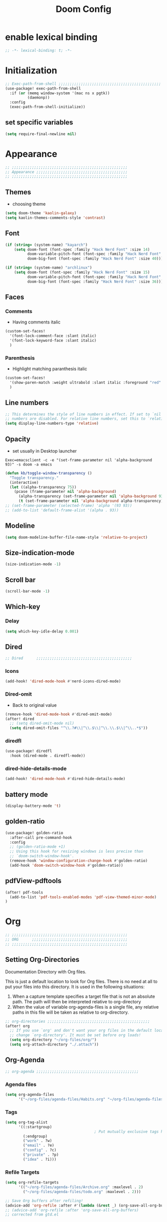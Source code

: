 #+title: Doom Config
#+STARTUP: overview
#+PROPERTY: header-args:emacs-lisp :tangle ~/.dotfiles/.config/doom/config.el :mkdirp yes

* enable lexical binding
#+begin_src emacs-lisp
;; -*- lexical-binding: t; -*-
#+end_src
* Initialization
#+begin_src emacs-lisp
;; Exec-path-from-shell ;;;;;;;;;;;;;;;;;;;;;;;;;;;;;;;;;;;;;;;;;;;;;;
(use-package! exec-path-from-shell
  :if (or (memq window-system '(mac ns x pgtk))
          (daemonp))
  :config
  (exec-path-from-shell-initialize))
#+end_src
** set specific variables
#+begin_src emacs-lisp
(setq require-final-newline nil)
#+end_src
* Appearance
#+begin_src emacs-lisp
;; ;;;;;;;;;;;;;;;;;;;;;;;;;;;;;;;;;;;;;;;;;;;;;;;;;;;;
;; Appearance ;;;;;;;;;;;;;;;;;;;;;;;;;;;;;;;;;;;;;;;;;
;; ;;;;;;;;;;;;;;;;;;;;;;;;;;;;;;;;;;;;;;;;;;;;;;;;;;;;
#+end_src
** Themes
- choosing theme
#+begin_src emacs-lisp
(setq doom-theme 'kaolin-galaxy)
(setq kaolin-themes-comments-style 'contrast)
#+end_src
** Font
#+begin_src emacs-lisp
(if (string= (system-name) "kayarch")
    (setq doom-font (font-spec :family "Hack Nerd Font" :size 14)
          doom-variable-pitch-font (font-spec :family "Hack Nerd Font" :size 14)
          doom-big-font (font-spec :family "Hack Nerd Font" :size 40)))

(if (string= (system-name) "archlinux")
    (setq doom-font (font-spec :family "Hack Nerd Font" :size 15)
          doom-variable-pitch-font (font-spec :family "Hack Nerd Font" :size 15)
          doom-big-font (font-spec :family "Hack Nerd Font" :size 36)))
#+end_src
** Faces
*** Comments
- Having comments italic
#+begin_src emacs-lisp
(custom-set-faces!
  '(font-lock-comment-face :slant italic)
  '(font-lock-keyword-face :slant italic)
  )
#+end_src
*** Parenthesis
- Highlight matching paranthesis italic
#+begin_src emacs-lisp
(custom-set-faces!
  '(show-paren-match :weight ultrabold :slant italic :foreground "red" :background "gray7")
  )
#+end_src
** Line numbers
#+begin_src emacs-lisp
;; This determines the style of line numbers in effect. If set to `nil', line
;; numbers are disabled. For relative line numbers, set this to `relative'.
(setq display-line-numbers-type 'relative)
#+end_src
** Opacity
- set usually in Desktop launcher
~Exec=emacsclient -c -e "(set-frame-parameter nil 'alpha-background 93)" -s doom -a emacs~
#+begin_src emacs-lisp
(defun kb/toggle-window-transparency ()
  "Toggle transparency."
  (interactive)
  (let ((alpha-transparency 75))
    (pcase (frame-parameter nil 'alpha-background)
      (alpha-transparency (set-frame-parameter nil 'alpha-background 93))
      (t (set-frame-parameter nil 'alpha-background alpha-transparency)))))
;; (set-frame-parameter (selected-frame) 'alpha '(93 93))
;; (add-to-list 'default-frame-alist '(alpha . 93))
#+end_src
** Modeline
#+begin_src emacs-lisp
(setq doom-modeline-buffer-file-name-style 'relative-to-project)
#+end_src
** Size-indication-mode
#+begin_src emacs-lisp
(size-indication-mode -1)
#+end_src
** Scroll bar
#+begin_src emacs-lisp
(scroll-bar-mode -1)
#+end_src
** Which-key
*** Delay
#+begin_src emacs-lisp
(setq which-key-idle-delay 0.001)
#+end_src
** Dired
#+begin_src emacs-lisp
;; Dired      ;;;;;;;;;;;;;;;;;;;;;;;;;;;;;;;;;;;;;;;;;;;
#+end_src
*** Icons
#+begin_src emacs-lisp
(add-hook! 'dired-mode-hook #'nerd-icons-dired-mode)
#+end_src
*** Dired-omit
- Back to original value
#+begin_src emacs-lisp
(remove-hook 'dired-mode-hook #'dired-omit-mode)
(after! dired
  ;; (setq dired-omit-mode nil)
  (setq dired-omit-files "^\\.?#\\|^\\.$\\|^\\.\\.$\\|^\\..*$"))
#+end_src
*** diredfl
#+begin_src emacs-lisp
(use-package! diredfl
  :hook (dired-mode . diredfl-mode))
#+end_src
*** dired-hide-details-mode
#+begin_src emacs-lisp
(add-hook! 'dired-mode-hook #'dired-hide-details-mode)
#+end_src
** battery mode
#+begin_src emacs-lisp
(display-battery-mode 't)
#+end_src
** golden-ratio
#+begin_src emacs-lisp
(use-package! golden-ratio
  :after-call pre-command-hook
  :config
  ;; (golden-ratio-mode +1)
  ;; Using this hook for resizing windows is less precise than
  ;; `doom-switch-window-hook'.
  (remove-hook 'window-configuration-change-hook #'golden-ratio)
  (add-hook 'doom-switch-window-hook #'golden-ratio))
#+end_src
** pdfView-pdftools
#+begin_src emacs-lisp
(after! pdf-tools
  (add-to-list 'pdf-tools-enabled-modes 'pdf-view-themed-minor-mode)
)
#+end_src
* Org
#+begin_src emacs-lisp
;; ;;;;;;;;;;;;;;;;;;;;;;;;;;;;;;;;;;;;;;;;;;;;;;;;;;;;
;; ORG      ;;;;;;;;;;;;;;;;;;;;;;;;;;;;;;;;;;;;;;;;;;;
;; ;;;;;;;;;;;;;;;;;;;;;;;;;;;;;;;;;;;;;;;;;;;;;;;;;;;;
#+end_src
** Setting Org-Directories
Documentation
Directory with Org files.

This is just a default location to look for Org files.  There is no need
at all to put your files into this directory.  It is used in the
following situations:

1. When a capture template specifies a target file that is not an
   absolute path.  The path will then be interpreted relative to
   org-directory
2. When the value of variable org-agenda-files is a single file, any
   relative paths in this file will be taken as relative to
   org-directory.
#+begin_src emacs-lisp
;; org-directories ;;;;;;;;;;;;;;;;;;;;;;;;;;;;;;;;;;;;;;;;;;;;;;
(after! org
  ;; If you use `org' and don't want your org files in the default location below,
  ;; change `org-directory'. It must be set before org loads!
  (setq org-directory "~/org-files/org/")
  (setq org-attach-directory "./.attach"))
#+end_src
** Org-Agenda
#+begin_src emacs-lisp
;; org-agenda ;;;;;;;;;;;;;;;;;;;;;;;;;;;;;;;;;;;;;;;;;;;;;;
#+end_src
*** Agenda files
#+begin_src emacs-lisp
(setq org-agenda-files
      '("~/org-files/agenda-files/Habits.org" "~/org-files/agenda-files/todo.org" "~/org-files/agenda-files/Archive.org" ))
#+end_src
*** Tags
#+begin_src emacs-lisp
(setq org-tag-alist
      '((:startgroup)
                                        ; Put mutually exclusive tags here
        (:endgroup)
        ("work" . ?w)
        ("email" . ?e)
        ("config" . ?c)
        ("private" . ?p)
        ("idea" . ?i)))
#+end_src
*** Refile Targets
#+begin_src emacs-lisp
(setq org-refile-targets
      '(("~/org-files/agenda-files/Archive.org" :maxlevel . 2)
        ("~/org-files/agenda-files/todo.org" :maxlevel . 2)))

;; Save Org buffers after refiling!
(advice-add 'org-refile :after #'(lambda (&rest _) (org-save-all-org-buffers)))
;; (advice-add 'org-refile :after 'org-save-all-org-buffers)
;; corrected from gtd.el
#+end_src
*** Layout
#+begin_src emacs-lisp
;; (setq org-agenda-start-with-log-mode t)
(setq org-agenda-custom-commands
      '(("d" "Dashboard"
         ((agenda "" ((org-deadline-warning-days 7)))
          (todo "NEXT"
                ((org-agenda-overriding-header "Next Tasks")))
          (tags-todo "agenda/ACTIVE" ((org-agenda-overriding-header "Active Projects")))))

        ("n" "Next Tasks"
         ((todo "NEXT"
                ((org-agenda-overriding-header "Next Tasks")))))))
(after! org
  (add-to-list 'org-modules 'org-habit)
  (setq org-agenda-show-future-repeats nil))
#+end_src
** Org-Babel
#+begin_src emacs-lisp
;; org-babel ;;;;;;;;;;;;;;;;;;;;;;;;;;;;;;;;;;;;;;;;;;;;;;
#+end_src
*** Load language
#+begin_src emacs-lisp
(org-babel-do-load-languages 'org-babel-load-languages '((sql . t) (mermaid . t)))
#+end_src
*** Structure Templates (Babel)
#+begin_src emacs-lisp
;; babel-structure templates ;;;;;;;;;;;;;;;;;;;;;;;;;;;;;;;;;;;;;;;;;;;;;;
(after! org
  (require 'org-tempo)
  (add-to-list 'org-structure-template-alist '("el" . "src emacs-lisp"))
  (add-to-list 'org-structure-template-alist '("p" . "src python :results output"))
  (add-to-list 'org-structure-template-alist '("go" . "src go :results output :imports \"fmt\" "))
  (add-to-list 'org-structure-template-alist '("sc" . "src c"))
  (add-to-list 'org-structure-template-alist '("sql" . "src sql"))
  (add-to-list 'org-structure-template-alist '("sqlite" . "src sqlite"))
  (add-to-list 'org-structure-template-alist '("sh" . "src shell"))
  (setq org-hide-emphasis-markers t)
  )
#+end_src
*** Auto-tangle Configuration Files
#+begin_src emacs-lisp
;; babel-tangle ;;;;;;;;;;;;;;;;;;;;;;;;;;;;;;;;;;;;;;;;;;;;;;
;; (defun efs/org-babel-tangle-config ()
;;   (if (or
;;        (string-equal (buffer-file-name)
;;                      (expand-file-name "~/.dotfiles/doom_config.org"))
;;        (string-equal (buffer-file-name)
;;                      (expand-file-name "~/.dotfiles/crafted_config.org"))
;;        )
;;       ;; dynamic scoping to the rescue
;;       (let ((org-confirm-babel-evaluate nil))
;;         (org-babel-tangle))))

;; (add-hook 'org-mode-hook (lambda () (add-hook 'after-save-hook #'efs/org-babel-tangle-config)))
#+end_src
#+begin_src emacs-lisp
(defun efs/org-babel-tangle-config ()
  "Tangle the current Org file if it matches specific files or files in a specific directory."
  (let ((target-files '("~/.dotfiles/doom_config.org"
                        "~/.dotfiles/.config/crafted-emacs/init.org"
                        "~/.dotfiles/.config/crafted-emacs/early_init.org"))
        (target-directory "~/.dotfiles/.config/crafted-emacs/modules/"))
    (if (or
         ;; Check for specific files
         (member (expand-file-name (buffer-file-name)) (mapcar 'expand-file-name target-files))
         ;; Check for files in the target directory

         (member (file-name-nondirectory (buffer-file-name))
                 (directory-files target-directory nil "\\.org$")))
        ;; Dynamic scoping to the rescue
        (let ((org-confirm-babel-evaluate nil))
          (org-babel-tangle)))))

(add-hook 'org-mode-hook (lambda () (add-hook 'after-save-hook #'efs/org-babel-tangle-config)))
#+end_src
** Org-Pomodoro
#+begin_src emacs-lisp
;; org-pomodoro ;;;;;;;;;;;;;;;;;;;;;;;;;;;;;;;;;;;;;;;;;;;;;;
#+end_src
*** Set length timer
#+begin_src emacs-lisp
(defun set-pomodoro-length (minutes)
  "Set the org-pomodoro-length variable to the specified value in MINUTES."
  (interactive "nEnter pomodoro length in minutes: ")
  (setq org-pomodoro-length minutes)
  (message "org-pomodoro-length set to %d minutes." minutes))
#+end_src
*** Pomodoro sounds
#+begin_src emacs-lisp
(setq org-enable-notification t)
(setq org-pomodoro-manual-break t)
(setq org-pomodoro-start-sound-p t)
(setq org-pomodoro-start-sound
      "~/.dotfiles/resources/sounds/pomodoro/achievement.wav")
(setq org-pomodoro-finished-sound-p t)
(setq org-pomodoro-finished-sound
      "~/.dotfiles/resources/sounds/pomodoro/arcade-score-interface.wav")
(setq org-pomodoro-killed-sound-p t)
(setq org-pomodoro-killed-sound
      "~/.dotfiles/resources/sounds/pomodoro/alert-bells-echo.wav")
(setq org-pomodoro-short-break-sound-p t)
(setq org-pomodoro-short-break-sound
      "~/.dotfiles/resources/sounds/pomodoro/attention-bell-ding.wav")
(setq org-pomodoro-long-break-sound-p t)
(setq org-pomodoro-long-break-sound
      "~/.dotfiles/resources/sounds/pomodoro/bell-gentle-alarm.wav")
(setq org-pomodoro-overtime-sound-p t)
(setq org-pomodoro-overtime-sound
      "~/.dotfiles/resources/sounds/pomodoro/airport.wav")
(setq org-pomodoro-ticking-sound-p t)
(setq org-pomodoro-ticking-sound
      "~/.dotfiles/resources/sounds/pomodoro/tick.wav")
#+end_src
** org-Appearance
#+begin_src emacs-lisp
;; org-appearance ;;;;;;;;;;;;;;;;;;;;;;;;;;;;;;;;;;;;;;;;;;;;;;
#+end_src
*** Org-startup
#+begin_src emacs-lisp
(after! org
  (setq org-startup-folded 'show2levels)
  )
#+end_src
*** Org-superstar
#+begin_src emacs-lisp
(require 'org-superstar)
(add-hook! 'org-mode-hook #'org-superstar-mode)
(setq org-superstar-headline-bullets-list '("◉" "○" "◈" "◇"))
(setq org-ellipsis " ▼")
#+end_src
*** Hide Emphasis Marker
#+begin_src emacs-lisp
(after! org
  (setq org-ellipsis " ▼")
  )
#+end_src
*** Line numbers
#+begin_src emacs-lisp
(add-hook! 'org-mode-hook #'display-line-numbers-mode)
#+end_src

*** Org-clock
#+begin_src emacs-lisp
(setq org-clock-clocked-in-display nil)
#+end_src
** org-add-link-type
#+begin_src emacs-lisp
(org-add-link-type "mpv" (lambda (path) (mpv-play path)))
#+end_src
* Org-roam
#+begin_src emacs-lisp
;; ;;;;;;;;;;;;;;;;;;;;;;;;;;;;;;;;;;;;;;;;;;;;;;;;;;;;
;; org-roam ;;;;;;;;;;;;;;;;;;;;;;;;;;;;;;;;;;;;;;;;;;;
;; ;;;;;;;;;;;;;;;;;;;;;;;;;;;;;;;;;;;;;;;;;;;;;;;;;;;;
#+end_src
** org roam directories
#+begin_src emacs-lisp
(setq org-roam-directory "~/org-files/roam2/")
#+end_src
** Org roam variables
#+begin_src emacs-lisp
;; org-roam variables ;;;;;;;;;;;;;;;;;;;;;;;;;;;;;;;;;
#+end_src
*** completion everywhere
#+begin_src emacs-lisp
(after! org
  (setq org-roam-completion-everywhere t))
#+end_src
*** DB sync in org-roam-mode-hook
#+begin_src emacs-lisp
(add-hook! 'org-roam-mode-hook #'org-roam-db-autosync-enable)
#+end_src
*** Line Numbers in Captures buffer
#+begin_src emacs-lisp
(advice-add 'org-roam-buffer-persistent-redisplay :before
            (lambda () (remove-hook 'org-mode-hook 'display-line-numbers-mode)))
(advice-add 'org-roam-buffer-persistent-redisplay :after
            (lambda () (add-hook 'org-mode-hook 'display-line-numbers-mode)))
#+end_src
** Roam Capture templates
#+begin_src emacs-lisp
;; org-roam templates ;;;;;;;;;;;;;;;;;;;;;;;;;;;;;;;;;
#+end_src
*** Roam-Capture templates
#+begin_src emacs-lisp
(after! org
  (setq org-roam-capture-templates
        '(("d" "default" plain "%?"
           :if-new (file+head "%<%Y%m%d%H%M%S>-${slug}.org"
                              "#+title: ${title}\n#+date: %U\n#+startup: overview\n")
           :unnarrowed t)
          ("d" "latex" plain "%?"
           :if-new (file+head "%<%Y%m%d%H%M%S>-${slug}.org"
                              "#+title: ${title}\n#+date: %U\n#+startup: overview\n")
           :unnarrowed t)
          ("y" "python" plain (file "~/.dotfiles/resources/templates/org-roam/PythonNoteTemplate.org")
           :if-new (file+head "%<%Y%m%d%H%M%S>-${slug}.org" "#+title: ${title}\n#+filetags: Python")
           :unnarrowed t)
          ("l" "programming language" plain
           "* Characteristics\n\n- Family: %?\n- Inspired by: \n\n* Reference:\n\n"
           :if-new (file+head "%<%Y%m%d%H%M%S>-${slug}.org" "#+title: ${title}\n")
           :unnarrowed t)
          ("b" "book notes" plain
           "\n* Source\n\nAuthor: %^{Author}\nTitle: ${title}\nDate: %U\nFormat Date: %<%Y-%m-%d %H:%M>\nYear: %^{Year}\n\n* Summary\n\n%?"
           :if-new (file+head "%<%Y%m%d%H%M%S>-${slug}.org" "#+title: ${title}\n")
           :unnarrowed t
           )
          ("p" "project" plain "* Goals\n\n%?\n\n* Tasks\n\n** TODO Add initial tasks\n\n* Dates\n\n"
           :if-new (file+head "%<%Y%m%d%H%M%S>-${slug}.org" "#+title: ${title}\n#+filetags: Project")
           :unnarrowed t))))
#+end_src
#+begin_src emacs-lisp
;; roam capture templates ;;;;;;;;;;;;;;;;;;;;;;;;;;;;;;;;;
#+end_src
*** Roam-Dailies template
#+begin_src emacs-lisp
;; roam daily capture templates ;;;;;;;;;;;;;;;;;;;;;;;;;;;;;;;;;
#+end_src
#+begin_src emacs-lisp
(after! org
  (setq  )
  (setq org-roam-dailies-capture-templates
        '(("d" "default" entry "* %<%I:%M %p>: %?"
           :if-new (file+head "%<%Y-%m-%d>.org" "#+title: %<%Y-%m-%d>\n")))))
#+end_src
** Org Roam Hacks
#+begin_src emacs-lisp
;; roam Hack for inserting notes ;;;;;;;;;;;;;;;;;;;;;;;;;;;;;;
#+end_src
*** org-roam-node-insert-immediate
#+begin_src emacs-lisp
;; Bind this to C-c n I
(defun org-roam-node-insert-immediate (arg &rest args)
  (interactive "P")
  (let ((args (cons arg args))
        (org-roam-capture-templates (list (append (car org-roam-capture-templates)
                                                  '(:immediate-finish t)))))
    (apply #'org-roam-node-insert args)))
#+end_src
***

** Org-roam-ui
#+begin_src emacs-lisp
;; org-roam-ui ;;;;;;;;;;;;;;;;;;;;;;;;;;;;;;;;;;;;;;;;
#+end_src
#+begin_src emacs-lisp
(use-package! websocket
    :after org-roam)

(use-package! org-roam-ui
    :after org-roam ;; or :after org
;;         normally we'd recommend hooking orui after org-roam, but since org-roam does not have
;;         a hookable mode anymore, you're advised to pick something yourself
;;         if you don't care about startup time, use
 ;; :hook (after-init . org-roam-ui-mode)
    :config
    (setq org-roam-ui-sync-theme t
          org-roam-ui-follow t
          org-roam-ui-update-on-save t
          org-roam-ui-open-on-start t))
#+end_src
* Org-gtd
#+begin_src emacs-lisp
;; ;;;;;;;;;;;;;;;;;;;;;;;;;;;;;;;;;;;;;;;;;;;;;;;;;;;;
;; org-gtd ;;;;;;;;;;;;;;;;;;;;;;;;;;;;;;;;;;;;;;;;;;;
;; ;;;;;;;;;;;;;;;;;;;;;;;;;;;;;;;;;;;;;;;;;;;;;;;;;;;;
#+end_src
#+begin_src emacs-lisp
(setq org-gtd-update-ack "3.0.0")
(use-package! org-gtd
  :after org
  :config
  (setq org-edna-use-inheritance t)
  (setq org-gtd-directory "~/org-files/gtd")
  (setq org-gtd-engage-prefix-width 30)
  (org-edna-mode)
  (org-gtd-mode)
  ;; (add-to-list 'org-gtd-organize-hooks 'org-set-effort)
  (add-to-list 'org-gtd-organize-hooks 'org-priority)
  (map! :leader
        (:prefix ("d" . "org-gtd")
         :desc "Capture"        "c"  #'org-gtd-capture
         :desc "Engage"         "e"  #'org-gtd-engage
         :desc "Process inbox"  "p"  #'org-gtd-process-inbox
         :desc "Show all next"  "n"  #'org-gtd-show-all-next
         :desc "Stuck projects" "s"  #'org-gtd-review-stuck-projects))
  (map! :map org-gtd-clarify-map
        :desc "Organize this item" "C-c c" #'org-gtd-organize)
  (add-to-list 'org-todo-keywords '(sequence "TODO" "NEXT" "DONE"))
  )
#+end_src
* Evil
#+begin_src emacs-lisp
;; ;;;;;;;;;;;;;;;;;;;;;;;;;;;;;;;;;;;;;;;;;;;;;;;;;;;;
;; Evil  ;;;;;;;;;;;;;;;;;;;;;;;;;;;;;;;;;;;;;;;;;;;;;;
;; ;;;;;;;;;;;;;;;;;;;;;;;;;;;;;;;;;;;;;;;;;;;;;;;;;;;;
#+end_src
#+begin_src emacs-lisp
(after! evil
  (setq evil-want-fine-undo t)
  (setq evil-kill-on-visual-paste nil)
  (setq evil-escape-key-sequence "fd")
  (setq evil-escape-delay 0.15)
  (setq evil-escape-excluded-states '(normal multiedit emacs motion)))
;; (modify-syntax-entry ?_ "w"))
#+end_src
* Treesitter
#+begin_src emacs-lisp
;; ;;;;;;;;;;;;;;;;;;;;;;;;;;;;;;;;;;;;;;;;;;;;;;;;;;;;
;; Treesitter ;;;;;;;;;;;;;;;;;;;;;;;;;;;;;;;;;;;;;;;;;
;; ;;;;;;;;;;;;;;;;;;;;;;;;;;;;;;;;;;;;;;;;;;;;;;;;;;;;
#+end_src
#+begin_src emacs-lisp
(setq treesit-language-source-alist
   '((bash "https://github.com/tree-sitter/tree-sitter-bash")
     (c "https://github.com/tree-sitter/tree-sitter-c")
     (cmake "https://github.com/uyha/tree-sitter-cmake")
     (css "https://github.com/tree-sitter/tree-sitter-css")
     (docker "https://github.com/tree-sitter/tree-sitter-docker")
     (elisp "https://github.com/Wilfred/tree-sitter-elisp")
     (go "https://github.com/tree-sitter/tree-sitter-go")
     (gomod "https://github.com/camdencheek/tree-sitter-go-mod.git")
     (html "https://github.com/tree-sitter/tree-sitter-html")
     (java "https://github.com/tree-sitter/tree-sitter-java.git")
     (javascript "https://github.com/tree-sitter/tree-sitter-javascript" "master" "src")
     (json "https://github.com/tree-sitter/tree-sitter-json")
     (make "https://github.com/alemuller/tree-sitter-make")
     (markdown "https://github.com/ikatyang/tree-sitter-markdown")
     (python "https://github.com/tree-sitter/tree-sitter-python")
     (rust "https://github.com/tree-sitter/tree-sitter-rust")
     (toml "https://github.com/tree-sitter/tree-sitter-toml")
     (tsx "https://github.com/tree-sitter/tree-sitter-typescript" "master" "tsx/src")
     (typescript "https://github.com/tree-sitter/tree-sitter-typescript" "master" "typescript/src")
     (dockerfile "https://github.com/camdencheek/tree-sitter-dockerfile.git")
     (yaml "https://github.com/ikatyang/tree-sitter-yaml")))
#+end_src
* Eglot
#+begin_src emacs-lisp
;; ;;;;;;;;;;;;;;;;;;;;;;;;;;;;;;;;;;;;;;;;;;;;;;;;;;;;
;; eglot ;;;;;;;;;;;;;;;;;;;;;;;;;;;;;;;;;;;;;;;;;
;; ;;;;;;;;;;;;;;;;;;;;;;;;;;;;;;;;;;;;;;;;;;;;;;;;;;;;
#+end_src
#+begin_src emacs-lisp
(after! eglot
  (add-hook 'go-mode-hook 'eglot-ensure)
  (add-hook 'java-mode-hook 'eglot-java-mode)
  (add-hook 'python-mode-hook 'eglot-ensure)
  (add-hook 'rust-mode-hook 'eglot-ensure)
  (add-hook 'c-mode-hook 'eglot-ensure)
  (add-hook 'c++-mode-hook 'eglot-ensure)
  (add-to-list 'eglot-server-programs '((c-mode) "clangd"))
  (add-to-list 'eglot-server-programs '((go-mode) "gopls"))
  (add-to-list 'eglot-server-programs '((python-mode) "pylsp"))
)
#+end_src
#+begin_src emacs-lisp
(set-eglot-client! 'cc-mode '("clangd" "-j=3" "--clang-tidy" "--header-insertion=never"))
#+end_src
* Copilot
#+begin_src emacs-lisp
;; ;;;;;;;;;;;;;;;;;;;;;;;;;;;;;;;;;;;;;;;;;;;;;;;;;;;;
;; copilot ;;;;;;;;;;;;;;;;;;;;;;;;;;;;;;;;;;;;;;;;;;;;
;; ;;;;;;;;;;;;;;;;;;;;;;;;;;;;;;;;;;;;;;;;;;;;;;;;;;;;
#+end_src
#+begin_src emacs-lisp
;; accept completion from copilot and fallback to company
;;(use-package! copilot
  ;;:hook (prog-mode . copilot-mode))
#+end_src
* Languages
#+begin_src emacs-lisp
;; ;;;;;;;;;;;;;;;;;;;;;;;;;;;;;;;;;;;;;;;;;;;;;;;;;;;;
;; Languages ;;;;;;;;;;;;;;;;;;;;;;;;;;;;;;;;;;;;;;;;;;
;; ;;;;;;;;;;;;;;;;;;;;;;;;;;;;;;;;;;;;;;;;;;;;;;;;;;;;
#+end_src
** C
#+begin_src emacs-lisp
;; basic configuration for 42 .c and .h files
(defun my-c-mode-hook ()
  (setq-default tab-width 4)
  (setq-default indent-tabs-mode nil)
  (setq-default c-default-style "linux")
  (c-set-offset 'substatement-open 0)
  (setq-default c-basic-offset 4)
  ;; buggy sometimes if you don't setq it as well
  (setq c-basic-offset 4))
(add-hook 'c-mode-hook 'my-c-mode-hook)
(add-hook 'c-mode-hook (lambda () (apheleia-mode -1)))
#+end_src
** CPP
#+begin_src emacs-lisp
;; basic configuration for 42 .c and .h files
(defun my-cpp-mode-hook ()
  (setq c-basic-offset 4)
  (setq-default tab-width 4)
  (setq-default indent-tabs-mode nil)
  (setq-default c-default-style "linux")
  (c-set-offset 'substatement-open 0))
(add-hook 'c++-mode-hook 'my-cpp-mode-hook)
(add-hook 'c++-mode-hook (lambda () (apheleia-mode -1)))
#+end_src
** GO
#+begin_src emacs-lisp
;; Go ;;;;;;;;;;;;;;;;;;;;;;;;;;;;;;;;;;;;;;;;;;;;;;
;; (add-hook 'go-ts-mode-hook
;;           (lambda ()
;;             (setq compile-command "go build")))
;; (add-hook 'go-ts-mode-hook eldoc-mode)
(setq-default eglot-workspace-configuration
              '((:gopls .
                        ((staticcheck . t)
                         ;; (matcher . "CaseSensitive")
                         (symbolScope . "workspace")
                         ))))
#+end_src
** Python
#+begin_src emacs-lisp
;; Python ;;;;;;;;;;;;;;;;;;;;;;;;;;;;;;;;;;;;;;;;;;;;;;
#+end_src
*** Python-pytest
#+begin_src emacs-lisp
(after! python
  (setq python-pytest-executable "python3 -m pytest"))
#+end_src
*** Django
#+begin_src emacs-lisp
(defun toggle-django-shell-interpreter-args ()
  (interactive)
  (let ((manage-py (locate-dominating-file default-directory "manage.py")))
    (if manage-py
        (setq python-shell-interpreter-args (concat "-i " (expand-file-name manage-py) "manage.py shell"))
      (message "manage.py not found in parent directories"))))

(map! :map doom-leader-toggle-map :desc "toggle-django-shell" "d" 'toggle-django-shell-interpreter-args)
#+end_src
* Visual line mode
#+begin_src emacs-lisp
(setq global-visual-line-mode t)
(add-hook! 'inferior-python-mode-hook #'visual-line-mode)
(add-hook! 'special-mode-hook #'visual-line-mode)
(add-hook! 'go-test-mode-hook #'visual-line-mode)
#+end_src
* Keychain
#+begin_src emacs-lisp
;; ;;;;;;;;;;;;;;;;;;;;;;;;;;;;;;;;;;;;;;;;;;;;;;;;;;;;
;; Keychain ;;;;;;;;;;;;;;;;;;;;;;;;;;;;;;;;;;;;;;;;;;;
;; ;;;;;;;;;;;;;;;;;;;;;;;;;;;;;;;;;;;;;;;;;;;;;;;;;;;;
#+end_src
#+begin_src emacs-lisp

;;; Code:

;;;###autoload
(defun keychain-refresh-environment ()
  "Set ssh-agent and gpg-agent environment variables.

Set the environment variables `SSH_AUTH_SOCK', `SSH_AGENT_PID'
and `GPG_AGENT' in Emacs' `process-environment' according to
information retrieved from files created by the keychain script."
  (interactive)
  (let* ((ssh (shell-command-to-string "keychain -q --noask --agents ssh --eval"))
         (gpg (shell-command-to-string "keychain -q --noask --agents gpg --eval")))
    (list (and ssh
               (string-match "SSH_AUTH_SOCK[=\s]\\([^\s;\n]*\\)" ssh)
               (setenv       "SSH_AUTH_SOCK" (match-string 1 ssh)))
          (and ssh
               (string-match "SSH_AGENT_PID[=\s]\\([0-9]*\\)?" ssh)
               (setenv       "SSH_AGENT_PID" (match-string 1 ssh)))
          (and gpg
               (string-match "GPG_AGENT_INFO[=\s]\\([^\s;\n]*\\)" gpg)
               (setenv       "GPG_AGENT_INFO" (match-string 1 gpg))))))

;;; _
(provide 'keychain-environment)
#+end_src
* Ement
- for the time being not used, because installation with doom is complicated
#+begin_src emacs-lisp :tangle no
;; (defun first-graphical-frame-hook-function ()
;;   (remove-hook 'focus-in-hook #'first-graphical-frame-hook-function)
;;   (provide 'ement))
;; (add-hook 'focus-in-hook #'first-graphical-frame-hook-function)

;; (with-eval-after-load 'ement
;;   (setq svg-lib-style-default (svg-lib-style-compute-default))) ;


;; (setf use-default-font-for-symbols nil)
;; (set-fontset-font t 'unicode "Noto Emoji" nil 'append)

;; (use-package ement
;;   :ensure t
;;   :custom
;;   (ement-room-images t)
;;   (ement-room-prism 'both))
  ;; (ement-connect :uri-prefix "keisn:matrix.org")
#+end_src
* Skewer
#+begin_src emacs-lisp
;; ;;;;;;;;;;;;;;;;;;;;;;;;;;;;;;;;;;;;;;;;;;;;;;;;;;;;
;; Skewer ;;;;;;;;;;;;;;;;;;;;;;;;;;;;;;;;;;;;;;;;;;;;;;;
;; ;;;;;;;;;;;;;;;;;;;;;;;;;;;;;;;;;;;;;;;;;;;;;;;;;;;;
#+end_src
#+begin_src emacs-lisp
(add-hook 'html-mode-hook 'skewer-html-mode)
(add-hook 'js2-mode-hook 'skewer-mode)
(add-hook 'css-mode-hook 'skewer-css-mode)
#+end_src
* Misc
#+begin_src emacs-lisp
;; ;;;;;;;;;;;;;;;;;;;;;;;;;;;;;;;;;;;;;;;;;;;;;;;;;;;;
;; Misc ;;;;;;;;;;;;;;;;;;;;;;;;;;;;;;;;;;;;;;;;;;;;;;;
;; ;;;;;;;;;;;;;;;;;;;;;;;;;;;;;;;;;;;;;;;;;;;;;;;;;;;;
#+end_src
** Browse URL
#+begin_src emacs-lisp
(setq browse-url-browser-function 'browse-url-generic
      browse-url-generic-program "qutebrowser")
#+end_src

** Sqlite
#+begin_src elisp
(setq sql-sqlite-program "/usr/bin/sqlite3")
#+end_src
* Flymake
#+begin_src emacs-lisp
(after! flymake
  (setq flymake-show-diagnostics-at-end-of-line t)
  )
#+end_src
* org-ai
#+begin_src emacs-lisp
(use-package! org-ai
  :commands (
             org-ai-mode
             org-ai-global-mode)
  :init
  (add-hook 'org-mode-hook #'org-ai-mode) ;enable org-ai in org mode
  (org-ai-global-mode)                    ; installs global keybindings C-c M-a
  :config
  (setq org-ai-default-chat-model "gpt-3.5-turbo")
  (org-ai-install-yasnippets)
  )

;; (map!  :leader
;;        "k" org-ai-global-prefix-map
;;        :leader
;;        :prefix "k" "e" #'org-ai-explain-code
;;        )
#+end_src
* gptel
** defaults
#+begin_src emacs-lisp
(use-package! gptel
  :config
  (setq! gptel-model 'gpt-4o)
  (setq! gptel-api-key #'gptel-api-key-from-auth-source)
  (setq! gptel-default-mode 'org-mode)
  (setq! gptel-directives '(
                            (default-long . "You are a helpful assistant, occasionally dwelling within Emacs, believe it or not.
     A convivial sort with an easy-going natural manner.
     Wrap any generated code in gfm code blocks - this applies only to code, not to general responses.  For example
     ```emacs-lisp
     (message \"this is a test\")
     ```
")
                            (default . "You are a large language model living in Emacs and a helpful assistant. Avoid long answers.")
                            (programming . "You are a large language model and a careful programmer. When asked about something with regards to programming, provide code example")
                            (find-emacs-function . "Please provide the name of the Emacs function that performs this action.")
                            (bash-function . "Assist in generating command line commands by providing the requested action without extra elaboration. Only provide the command without any formatting itself as I will further refine it before execution.")))
    (setq! gptel--system-message (alist-get 'default gptel-directives)))
#+end_src
** map
#+begin_src emacs-lisp
(defvar gptel-global-prefix-map (make-sparse-keymap)
  "Keymap for GPTel.")

(defun gptel-buffer ()
  (interactive)
  (setq current-prefix-arg '(4))
  (call-interactively 'gptel))

(let ((map gptel-global-prefix-map))
  (define-key map (kbd "b") 'gptel)
  (define-key map (kbd "B") 'gptel-buffer)
  (define-key map (kbd "s") 'gptel-send)
  (define-key map (kbd "m") 'gptel-menu)
  ;; (define-key map (kbd "r") 'gptel--suffix-rewrite)
  (define-key map (kbd "R") 'gptel-rewrite-menu)
  (define-key map (kbd "P") 'gjg/gptel-select-system-prompt)
  (define-key map (kbd "r") 'whisper-run))

(map!  :leader
       "k" gptel-global-prefix-map)
#+end_src
** add directives
#+begin_src emacs-lisp
(after! gptel
  (add-to-list 'gptel-directives '(find-emacs-function . "Please provide the name of the Emacs function that performs this action.")
  (add-to-list 'gptel-directives '(bash-function . "Assist in generating command line commands by providing the requested action without extra elaboration. Only provide the command itself as I will further refine it before execution."))))
#+end_src
** Load my custom system prompts (directives)
This makes use of my AIPIKHAL package (AI Prompts I Have Known And Loved)
#+begin_src emacs-lisp
;; Use the system prompt builder function
(after! f
(let ((build-custom-directives-fun "~/.dotfiles/ai/gptel-build-custom-directives.el"))
  (when (f-exists-p build-custom-directives-fun)
    (load build-custom-directives-fun)
    ;; (custom-set-variables '(gptel-directives
    (setq gptel-custom-directives
          (gjg/gptel-build-custom-directives
           "~/.dotfiles/ai/system-prompts/"))))
  )
#+end_src
** Convert Markdown LLM responses to Org Mode using Pandoc
This ultimately replaces the Markdown -> Org Mode conversion built in to =gptel=
#+begin_src emacs-lisp
;; pandoc -f gfm -t org|sed '/:PROPERTIES:/,/:END:/d'

(defun gjg/gptel--convert-markdown->org (str)
  "Convert string STR from markdown to org markup using Pandoc.
         Remove the property drawers Pandoc insists on inserting for org output."
  ;; point will be at the last user position - assistant response will be after that to the end of the buffer (hopefully without the next user prompt)
  ;; So let's
  (interactive)
  (let* ((org-prefix (alist-get 'org-mode gptel-prompt-prefix-alist))
         (shift-indent (progn (string-match "^\\(\\*+\\)" org-prefix) (length (match-string 1 org-prefix))))
         (lua-filter (when (file-readable-p "~/.config/pandoc/gfm_code_to_org_block.lua")
                       (concat "--lua-filter=" (expand-file-name "~/.config/pandoc/gfm_code_to_org_block.lua"))))
         (temp-name (make-temp-name "gptel-convert-" ))
         (sentence-end "\\([.?!
         ]\\)"))
    ;; TODO: consider placing original complete response in the kill ring
    ;; (with-temp-buffer
    (with-current-buffer (get-buffer-create (concat "*" temp-name "*"))
      (insert str)
      (write-region (point-min) (point-max) (concat "/tmp/" temp-name ".md" ))
      (shell-command-on-region (point-min) (point-max)
                               (format "pandoc -f gfm -t org --shift-heading-level-by=%d %s|sed '/:PROPERTIES:/,/:END:/d'" shift-indent lua-filter)
                               nil ;; use current buffer
                               t   ;; replace the buffer contents
                               "*gptel-convert-error*")
      (goto-char (point-min))
      ;; (insert (format "%sAssistant: %s\n" (alist-get 'org-mode gptel-prompt-prefix-alist) (or (sentence-at-point t) "[resp]")))
      (insert (format "%sAssistant: \n" (alist-get 'org-mode gptel-prompt-prefix-alist)))
      ;; (insert "\n")
      (goto-char (point-max))
      (buffer-string))))

(defun gjg/gptel-convert-org-with-pandoc (content buffer)
  "Transform CONTENT acoording to required major-mode using `pandoc'.
          Currenly only `org-mode' is supported
          This depends on the `pandoc' binary only, not on the  Emacs Lisp `pandoc' package."
  (pcase (buffer-local-value 'major-mode buffer)
    ('org-mode (gjg/gptel--convert-markdown->org content))
    (_ content)))

(custom-set-variables '(gptel-response-filter-functions
                        '(gjg/gptel-convert-org-with-pandoc)))
#+end_src
** Make an annotated completing-read function to select directives
#+begin_src emacs-lisp
(defun gjg/gptel--annotate-directives (s)
  "Make the directives selection look fancy."
  (let* ((item (assoc (intern s) minibuffer-completion-table))
         (desc (s-truncate 40 (nth 1 item)))
         (prompt (s-truncate 80 (s-replace "\n" "\\n" (nth 2 item)))))
    (when item (concat
                (string-pad "" (- 40 (string-width s)))
                desc
                (string-pad "" (- 55 (string-width desc)))
                prompt
                ))))

(defun gjg/gptel-select-system-prompt (&optional directive-key)
  "Set system message in local gptel buffer to directive/prompt indicated by DIRECTIVE-KEY."
  (interactive)
  (let* ((marginalia-align-offset 80)
         (completion-extra-properties '(:annotation-function gjg/gptel--annotate-directives))
         (directive-key (or directive-key
                            (intern
                             (completing-read
                              ;; "New directive: "
                              (format "Current prompt %s: "
                                      (truncate-string-to-width gptel--system-message 90 nil nil (truncate-string-ellipsis) ))
                              gptel-custom-directives
                              nil ;; predicate/filter
                              nil ;; do not require a match - allow custom prompt
                              nil ;; no initial input
                              nil ;; no history specified
                              "default" ;; default value if return is nil
                              )))))
    (setq-local gptel--system-message (nth 2 (assoc directive-key gptel-custom-directives)))))
#+end_src
** backends
#+begin_src emacs-lisp
(gptel-make-ollama "Ollama"             ;Any name of your choosing
  :host "localhost:11434"               ;Where it's running
  :stream t                             ;Stream responses
  :models '("llama3:latest"))          ;List of models
#+end_src
#+begin_src emacs-lisp
(gptel-make-anthropic "Claude"          ;Any name you want
  :stream t                             ;Streaming responses
  :key (lambda () (gptel-api-key-from-auth-source "api.anthropic.com" "kay.freyer@icloud.com")))
#+end_src
** tools
#+begin_src emacs-lisp
(gptel-make-tool
 :function (lambda (url)
             (with-current-buffer (url-retrieve-synchronously url)
               (goto-char (point-min)) (forward-paragraph)
               (let ((dom (libxml-parse-html-region (point) (point-max))))
                 (run-at-time 0 nil #'kill-buffer (current-buffer))
                 (with-temp-buffer
                   (shr-insert-document dom)
                   (buffer-substring-no-properties (point-min) (point-max))))))
 :name "read_url"
 :description "Fetch and read the contents of a URL"
 :args (list '(:name "url"
               :type "string"
               :description "The URL to read"))
 :category "web")
#+end_src
* whisper
#+begin_src emacs-lisp
(use-package whisper
  :config
  (setq whisper-install-directory "~/workspace/"
        whisper-model "base"
        whisper-language "en"
        whisper-translate nil
        whisper-use-threads (/ (num-processors) 2)
        ))
#+end_src
* devdocs
#+begin_src emacs-lisp
(add-hook 'python-mode-hook
          (lambda () (setq-local devdocs-current-docs '("python~3.11" "django~5.0" "django_rest_framework"))))

(add-hook 'go-mode-hook
          (lambda () (setq-local devdocs-current-docs '("go"))))

(add-hook 'css-mode-hook
          (lambda () (setq-local devdocs-current-docs '("dom" "css" "javascript" "html" "tailwindcss"))))
(add-hook 'html-mode-hook
          (lambda () (setq-local devdocs-current-docs '("dom" "css" "javascript" "html" "tailwindcss"))))
(add-hook 'mhtml-mode-hook
          (lambda () (setq-local devdocs-current-docs '("dom" "css" "javascript" "html" "tailwindcss"))))
(add-hook 'js-mode-hook
          (lambda () (setq-local devdocs-current-docs '("dom" "css" "javascript" "html" "tailwindcss"))))
#+end_src
* auto-mode-alist
#+begin_src emacs-lisp
(add-to-list 'auto-mode-alist '("\\.gohtml\\'" . mhtml-mode))
#+end_src
* Keybindings
#+begin_src emacs-lisp
;; ;;;;;;;;;;;;;;;;;;;;;;;;;;;;;;;;;;;;;;;;;;;;;;;;;;;;
;; keybindings ;;;;;;;;;;;;;;;;;;;;;;;;;;;;;;;;;;;;;;;;
;; ;;;;;;;;;;;;;;;;;;;;;;;;;;;;;;;;;;;;;;;;;;;;;;;;;;;;
#+end_src
** General
#+begin_src emacs-lisp
;; general ;;;;;;;;;;;;;;;;;;;;;;;;;;;;;;;;;;;;;;;;;;;
#+end_src
*** Double SPC M-x
#+begin_src emacs-lisp
(map!
        :leader :desc "M-x" "SPC" 'execute-extended-command)
#+end_src
*** Shell-command
#+begin_src emacs-lisp
(map!
        :leader :desc "Shell-command" "!" 'shell-command)
#+end_src
*** Buffer management
#+begin_src emacs-lisp
;; buffer management ;;;;;;;;;;;;;;;;;;;;;;;;;;;;;;;;;
(map! :leader
      "b a" 'switch-to-buffer)
(map!
 :leader :desc "buffer new window" "b w" 'switch-to-buffer-other-window
 :leader :desc "doom dashboard" "b h" '+doom-dashboard/open)
#+end_src
*** Windows
#+begin_src emacs-lisp
;; window management ;;;;;;;;;;;;;;;;;;;;;;;;;;;;;;;;;
(map! :n "C-s-l" #'evil-window-right
      :n "C-s-h" #'evil-window-left
      :n "C-s-k" #'evil-window-up
      :n "C-s-j" #'evil-window-down)
(map!
 :leader "w /" 'evil-window-vsplit
 :leader "w -" 'evil-window-split
 :map evil-window-map "c-n" #'which-key-show-next-page-cycle)
#+end_src

** Org
#+begin_src emacs-lisp
;; org ;;;;;;;;;;;;;;;;;;;;;;;;;;;;;;;;;;;;;;;;;;;;;;;
#+end_src
*** Pomodoro
#+begin_src emacs-lisp
(map!   :map org-mode-map
        :localleader "v p" 'set-pomodoro-length)
#+end_src
*** Latex-preview
#+begin_src emacs-lisp
(map!   :map org-mode-map
        :localleader "v l" #'org-latex-preview)
#+end_src
*** Org-roam
#+begin_src emacs-lisp
(map!   :mode org-mode
        :leader "n r I" 'org-roam-node-insert-immediate)
#+end_src
** Consult
#+begin_src emacs-lisp
;; consult ;;;;;;;;;;;;;;;;;;;;;;;;;;;;;;;;;;;;;;;;;;;
(map! "M-y" 'consult-yank-from-kill-ring)
(map! :map doom-leader-file-map
      :desc "consult-dir" "L" #'consult-dir)
(map! :leader
      (:prefix ("f" . "file")
       :desc "consult-dir" "L"  #'consult-dir))
#+end_src
** Harpoon
#+begin_src emacs-lisp
;; harpoon ;;;;;;;;;;;;;;;;;;;;;;;;;;;;;;;;;;;;;;;;;;;
(map! :leader
      :prefix ("j" . "harpoon")
      "m" 'harpoon-quick-menu-hydra
      "e" 'harpoon-toggle-quick-menu
      "f" 'harpoon-toggle-file
      "a" 'harpoon-add-file
      "c" 'harpoon-clear
      "g" 'harpoon-go-to-1
      "h" 'harpoon-go-to-2
      "j" 'harpoon-go-to-3
      "k" 'harpoon-go-to-4
      "l" 'harpoon-go-to-5
      ";" 'harpoon-go-to-6
      )
#+end_src
** Dired
#+begin_src emacs-lisp
;; dired ;;;;;;;;;;;;;;;;;;;;;;;;;;;;;;;;;;;;;;;;;;;
(map!   :mode dired-mode
        :leader "f j" 'dired-jump)
#+end_src
** elisp
#+begin_src emacs-lisp
(map! :map emacs-lisp-mode-map "C-c C-j" #'eval-print-last-sexp)
#+end_src
** Copilot
#+begin_src emacs-lisp
(map! :map company-active-map
      "C-SPC" nil)
(map! :map evil-insert-state-map
      "C-c j" 'copilot-accept-completion
      "C-c l" 'copilot-accept-completion-by-word)
#+end_src
** C
#+begin_src emacs-lisp
(map! :after cc-mode
      :map doom-leader-code-map :desc "42 formatter" "F" #'format-42-current-c-file)
#+end_src
** Python
#+begin_src emacs-lisp
;; python ;;;;;;;;;;;;;;;;;;;;;;;;;;;;;;;;;;;;;;;;;;;
#+end_src
*** Prefix for pipenv
#+begin_src emacs-lisp
(map! :after python
      :map python-mode-map
      :localleader
      :prefix ("e" . "pipenv"))
#+end_src
*** Pytest
#+begin_src emacs-lisp
(map! :after python
      :map python-mode-map
      :localleader
      :desc "pytest all" "t a" #'python-pytest)
#+end_src
*** Python-ts keymap
#+begin_src emacs-lisp
;; (copy-keymap python-mode-map)           ;
(setq major-mode-remap-alist
      '((python-mode . python-ts-mode)))
(dolist (hook python-mode-hook)
  (add-hook 'python-ts-mode-hook hook))

(add-hook 'python-ts-mode-hook (lambda () (yas-activate-extra-mode 'python-mode)))
(add-hook 'python-ts-mode-hook (lambda () (setq flymake-show-diagnostics-at-end-of-line nil)))
(after! python
  (set-keymap-parent python-ts-mode-map python-mode-map))
(map! :after python
      :map python-ts-mode-map
      :localleader
      :prefix ("e" . "pipenv")
      :prefix ("i" . "import")
      :prefix ("t" . "test"))
#+end_src
** Flymake
#+begin_src emacs-lisp
;; dired ;;;;;;;;;;;;;;;;;;;;;;;;;;;;;;;;;;;;;;;;;;;
(map! :map evil-motion-state-map "] e" 'flymake-goto-next-error
      :map evil-motion-state-map "[ e" 'flymake-goto-prev-error)
(map!
 :map doom-leader-code-map "k" nil
 :map doom-leader-code-map :desc "flymake-goto-prev-error" "k" 'flymake-goto-prev-error
 :map doom-leader-code-map :desc "flymake-goto-next-error" "j" 'flymake-goto-next-error
 :map doom-leader-code-map :desc "consult-flymake" "l" 'consult-flymake
 :map doom-leader-code-map :desc "flymake-show-project-diagnostics" "L" 'flymake-show-project-diagnostics)
#+end_src
** eglot
#+begin_src emacs-lisp
(map!
 :map doom-leader-code-map :desc "eglot-rename" "r" 'eglot-rename)
#+end_src
** golden-ratio
#+begin_src emacs-lisp
(map!
 :map doom-leader-toggle-map :desc "golden-ratio-mode" "o" 'golden-ratio-mode)
#+end_src
** devdocs
#+begin_src emacs-lisp
(map! :leader
      :prefix "s"
      :desc "devdocs-lookup" "o" #'devdocs-lookup
      )
#+end_src
** go-mode
#+begin_src emacs-lisp
(map! :after go-mode
      :map go-mode-map
      :localleader
      "r" #'go-run
      :prefix ("i" . "import")
      "i" #'go-import-add
      "o" #'eglot-code-action-organize-imports
      :prefix ("t" . "test")
      "t" #'go-test-current-test
      "f" #'go-test-current-file
      "p" #'go-test-current-project
      "c" #'go-test-current-coverage
      )
#+end_src
** imenu
#+begin_src emacs-lisp
(map! :leader
      :prefix "s"
      "M" #'imenu-list
      )
#+end_src
** eldoc
#+begin_src emacs-lisp
(map! :leader
      :prefix "c"
      "o" #'eldoc
      )
#+end_src
* mu4e
#+begin_src emacs-lisp
(after! mu4e
  (setq! doom-modeline-mu4e nil)
  (setq! mu4e-compose-context-policy 'ask-if-none)
  (setq! sendmail-program (executable-find "msmtp")
        send-mail-function #'smtpmail-send-it
        message-sendmail-f-is-evil t
        message-sendmail-extra-arguments '("--read-envelope-from")
        ;; message-send-mail-function #'message-send-mail-with-sendmail)
        message-send-mail-function #'smtpmail-send-it)

  ;; This is set to 't' to avoid mail syncing issues when using mbsync
  (setq mu4e-change-filenames-when-moving t)

  (setq mu4e-compose-format-flowed t)
  ;; Refresh mail using isync every 10 minutes
  (setq mu4e-update-interval (* 5 60))
  ;; (setq mu4e-get-mail-command "mbsync -a")
  (setq mu4e-maildir "~/.mail")


  ;; (setq mu4e-drafts-folder "/gmail/[Gmail]/Drafts")
  ;; (setq mu4e-sent-folder   "/gmail/[Gmail]/Sent Mail")
  ;; (setq mu4e-refile-folder "/gmail/[Gmail]/All Mail")
  ;; (setq mu4e-trash-folder  "/gmail/[Gmail]/Trash")

  (setq mu4e-contexts
        (list
         ;; icloud
         (make-mu4e-context
          :name "icloud"
          :match-func
          (lambda (msg)
            (when msg
              (string-prefix-p "/icloud" (mu4e-message-field msg :maildir))))
          :vars '((user-mail-address . "kay.freyer@icloud.com")
                  (user-full-name    . "Kay Freyer")
                  (smtpmail-smtp-server . "smtp.mail.me.com")
                  (smtpmail-smtp-service . 587)

                  (mu4e-get-mail-command . "mbsync icloud")
                  (smtpmail-stream-type . starttls)
                  (mu4e-drafts-folder  . "/icloud/Drafts")
                  (mu4e-sent-folder  . "/icloud/Sent Messages")
                  (mu4e-trash-folder  . "/icloud/Bin")))


         ;; kaytravaille account
         (make-mu4e-context
          :name "kaytravaille"
          :match-func
          (lambda (msg)
            (when msg
              (string-prefix-p "/gmail/kaytravaille" (mu4e-message-field msg :maildir))))
          :vars '((user-mail-address . "kaytravaille@gmail.com")
                  (user-full-name    . "Kay Freyer")

                  (mu4e-get-mail-command . "mbsync gmail")
                  (mu4e-drafts-folder  . "/gmail/[Gmail]/kaytravaille/Drafts")
                  (mu4e-sent-folder  . "/gmail/[Gmail]/kaytravaille/Sent Mail")
                  (mu4e-refile-folder  . "/gmail/[Gmail]/kaytravaille/All Mail")
                  (mu4e-trash-folder  . "/gmail/[Gmail]/kaytravaille/Trash")))

         ;; Keisn account
         (make-mu4e-context
          :name "Keisn"
          :match-func
          (lambda (msg)
            (when msg
              (string-prefix-p "/gmail" (mu4e-message-field msg :maildir))))
          :vars '((user-mail-address . "peterdiefontaene@gmail.com")
                  (user-full-name    . "Kay Freyer")

                  (mu4e-get-mail-command . "mbsync gmail")
                  (mu4e-drafts-folder  . "/gmail/[Gmail]/Drafts")
                  (mu4e-sent-folder  . "/gmail/[Gmail]/Sent Mail")
                  (mu4e-refile-folder  . "/gmail/[Gmail]/All Mail")
                  (mu4e-trash-folder  . "/gmail/[Gmail]/Trash")))

         ))

  (setq mu4e-maildir-shortcuts
        '((:maildir "/icloud/Archive"    :key ?a)
          (:maildir "/icloud/inbox" :key ?i)
          (:maildir "/icloud/Sent Messages"     :key ?s)
          (:maildir "/icloud/Saved"    :key ?v))))
#+end_src
** mu4e compat
#+begin_src emacs-lisp
(use-package! mu4e-compat
  :config (mu4e-compat-define-aliases-forwards)
)
#+end_src
** org-msg-default-style
#+begin_src emacs-lisp
(setq! org-msg-default-style
'((del nil
      ((font-family . "\"Arial\"")
       (font-size . "10pt")
       (color . "grey")
       (border-left . "none")
       (text-decoration . "line-through")
       (margin-bottom . "0px")
       (margin-top . "10px")
       (line-height . "11pt")))
 (a nil
    ((color . "#0071c5")))
 (a reply-header
    ((color . "black")
     (text-decoration . "none")))
 (div reply-header
      ((padding . "3.0pt 0in 0in 0in")
       (border-top . "solid #e1e1e1 1.0pt")
       (margin-bottom . "20px")))
 (span underline
       ((text-decoration . "underline")))
 (li nil
     ((font-family . "\"Arial\"")
      (font-size . "10pt")
      (line-height . "10pt")
      (margin-bottom . "0px")
      (margin-top . "2px")))
 (nil org-ul
      ((list-style-type . "square")))
 (nil org-ol
      ((font-family . "\"Arial\"")
       (font-size . "10pt")
       (line-height . "10pt")
       (margin-bottom . "0px")
       (margin-top . "0px")
       (margin-left . "30px")
       (padding-top . "0px")
       (padding-left . "5px")))
 (nil signature
      ((font-family . "\"Arial\"")
       (font-size . "10pt")
       (margin-bottom . "20px")))
 (blockquote quote0
             ((padding-left . "5px")
              (margin-left . "10px")
              (margin-top . "10px")
              (margin-bottom . "0")
              (font-style . "italic")
              (background . "#f9f9f9")
              (border-left . "3px solid #ccc")))
 (blockquote quote1
             ((padding-left . "5px")
              (margin-left . "10px")
              (margin-top . "10px")
              (margin-bottom . "0")
              (font-style . "italic")
              (background . "#f9f9f9")
              (color . "#324e72")
              (border-left . "3px solid #3c5d88")))
 (blockquote quote2
             ((padding-left . "5px")
              (margin-left . "10px")
              (margin-top . "10px")
              (margin-bottom . "0")
              (font-style . "italic")
              (background . "#f9f9f9")
              (color . "#6a3a4c")
              (border-left . "3px solid #7f455b")))
 (blockquote quote3
             ((padding-left . "5px")
              (margin-left . "10px")
              (margin-top . "10px")
              (margin-bottom . "0")
              (font-style . "italic")
              (background . "#f9f9f9")
              (color . "#7a4900")
              (border-left . "3px solid #925700")))
 (blockquote quote4
             ((padding-left . "5px")
              (margin-left . "10px")
              (margin-top . "10px")
              (margin-bottom . "0")
              (font-style . "italic")
              (background . "#f9f9f9")
              (color . "#ff34ff")
              (border-left . "3px solid #fe71fe")))
 (blockquote quote5
             ((padding-left . "5px")
              (margin-left . "10px")
              (margin-top . "10px")
              (margin-bottom . "0")
              (font-style . "italic")
              (background . "#f9f9f9")
              (color . "#ff4a46")
              (border-left . "3px solid #ff8986")))
 (blockquote quote6
             ((padding-left . "5px")
              (margin-left . "10px")
              (margin-top . "10px")
              (margin-bottom . "0")
              (font-style . "italic")
              (background . "#f9f9f9")
              (color . "#008941")
              (border-left . "3px solid #00a44d")))
 (blockquote quote7
             ((padding-left . "5px")
              (margin-left . "10px")
              (margin-top . "10px")
              (margin-bottom . "0")
              (font-style . "italic")
              (background . "#f9f9f9")
              (color . "#006fa6")
              (border-left . "3px solid #0085c7")))
 (blockquote quote8
             ((padding-left . "5px")
              (margin-left . "10px")
              (margin-top . "10px")
              (margin-bottom . "0")
              (font-style . "italic")
              (background . "#f9f9f9")
              (color . "#a30059")
              (border-left . "3px solid #c3006a")))
 (blockquote quote9
             ((padding-left . "5px")
              (margin-left . "10px")
              (margin-top . "10px")
              (margin-bottom . "0")
              (font-style . "italic")
              (background . "#f9f9f9")
              (color . "#ffdbe5")
              (border-left . "3px solid #ffffff")))
 (blockquote quote10
             ((padding-left . "5px")
              (margin-left . "10px")
              (margin-top . "10px")
              (margin-bottom . "0")
              (font-style . "italic")
              (background . "#f9f9f9")
              (color . "#000000")
              (border-left . "3px solid #000000")))
 (blockquote quote11
             ((padding-left . "5px")
              (margin-left . "10px")
              (margin-top . "10px")
              (margin-bottom . "0")
              (font-style . "italic")
              (background . "#f9f9f9")
              (color . "#0000a6")
              (border-left . "3px solid #0000c7")))
 (blockquote quote12
             ((padding-left . "5px")
              (margin-left . "10px")
              (margin-top . "10px")
              (margin-bottom . "0")
              (font-style . "italic")
              (background . "#f9f9f9")
              (color . "#63ffac")
              (border-left . "3px solid #a9ffd1")))
 (code nil
       ((font-size . "10pt")
        (font-family . "monospace")
        (background . "#f9f9f9")))
 (code src\ src-asl
       ((color . "#d4d4d6")
        (background-color . "#14191e")))
 (code src\ src-c
       ((color . "#d4d4d6")
        (background-color . "#14191e")))
 (code src\ src-c++
       ((color . "#d4d4d6")
        (background-color . "#14191e")))
 (code src\ src-conf
       ((color . "#d4d4d6")
        (background-color . "#14191e")))
 (code src\ src-cpp
       ((color . "#d4d4d6")
        (background-color . "#14191e")))
 (code src\ src-csv
       ((color . "#d4d4d6")
        (background-color . "#14191e")))
 (code src\ src-diff
       ((color . "#d4d4d6")
        (background-color . "#14191e")))
 (code src\ src-ditaa
       ((color . "#d4d4d6")
        (background-color . "#14191e")))
 (code src\ src-emacs-lisp
       ((color . "#d4d4d6")
        (background-color . "#14191e")))
 (code src\ src-fundamental
       ((color . "#d4d4d6")
        (background-color . "#14191e")))
 (code src\ src-ini
       ((color . "#d4d4d6")
        (background-color . "#14191e")))
 (code src\ src-json
       ((color . "#d4d4d6")
        (background-color . "#14191e")))
 (code src\ src-makefile
       ((color . "#d4d4d6")
        (background-color . "#14191e")))
 (code src\ src-man
       ((color . "#d4d4d6")
        (background-color . "#14191e")))
 (code src\ src-org
       ((color . "#d4d4d6")
        (background-color . "#14191e")))
 (code src\ src-plantuml
       ((color . "#d4d4d6")
        (background-color . "#14191e")))
 (code src\ src-python
       ((color . "#d4d4d6")
        (background-color . "#14191e")))
 (code src\ src-sh
       ((color . "#d4d4d6")
        (background-color . "#14191e")))
 (code src\ src-xml
       ((color . "#d4d4d6")
        (background-color . "#14191e")))
 (nil linenr
      ((padding-right . "1em")
       (color . "black")
       (background-color . "#aaaaaa")))
 (pre nil
      ((line-height . "12pt")
       (color . "#d4d4d6")
       (background-color . "#14191e")
       (margin . "0px")
       (font-size . "9pt")
       (font-family . "monospace")))
 (div org-src-container
      ((margin-top . "10px")))
 (nil figure-number
      ((font-family . "\"Arial\"")
       (font-size . "10pt")
       (color . "#0071c5")
       (font-weight . "bold")
       (text-align . "left")))
 (nil table-number)
 (caption nil
          ((text-align . "left")
           (background . "#0071c5")
           (color . "white")
           (font-weight . "bold")))
 (nil t-above
      ((caption-side . "top")))
 (nil t-bottom
      ((caption-side . "bottom")))
 (nil listing-number
      ((font-family . "\"Arial\"")
       (font-size . "10pt")
       (color . "#0071c5")
       (font-weight . "bold")
       (text-align . "left")))
 (nil figure
      ((font-family . "\"Arial\"")
       (font-size . "10pt")
       (color . "#0071c5")
       (font-weight . "bold")
       (text-align . "left")))
 (nil org-src-name
      ((font-family . "\"Arial\"")
       (font-size . "10pt")
       (color . "#0071c5")
       (font-weight . "bold")
       (text-align . "left")))
 (table nil
        ((font-family . "\"Arial\"")
         (font-size . "10pt")
         (margin-top . "0px")
         (line-height . "10pt")
         (border-collapse . "collapse")))
 (th nil
     ((border . "1px solid white")
      (background-color . "#0071c5")
      (color . "white")
      (padding-left . "10px")
      (padding-right . "10px")))
 (td nil
     ((font-family . "\"Arial\"")
      (font-size . "10pt")
      (margin-top . "0px")
      (padding-left . "10px")
      (padding-right . "10px")
      (background-color . "#f9f9f9")
      (border . "1px solid white")))
 (td org-left
     ((text-align . "left")))
 (td org-right
     ((text-align . "right")))
 (td org-center
     ((text-align . "center")))
 (div outline-text-4
      ((margin-left . "15px")))
 (div outline-4
      ((margin-left . "10px")))
 (h4 nil
     ((margin-bottom . "0px")
      (font-size . "11pt")
      (font-family . "\"Arial\"")))
 (h3 nil
     ((margin-bottom . "0px")
      (text-decoration . "underline")
      (color . "#0071c5")
      (font-size . "12pt")
      (font-family . "\"Arial\"")))
 (h2 nil
     ((margin-top . "20px")
      (margin-bottom . "20px")
      (font-style . "italic")
      (color . "#0071c5")
      (font-size . "13pt")
      (font-family . "\"Arial\"")))
 (h1 nil
     ((margin-top . "20px")
      (margin-bottom . "0px")
      (color . "#0071c5")
      (font-size . "12pt")
      (font-family . "\"Arial\"")))
 (p nil
    ((text-decoration . "none")
     (margin-bottom . "0px")
     (margin-top . "10px")
     (max-width . "50em")
     (line-height . "11pt")
     (font-size . "10pt")
     (font-family . "\"Arial\"")))
 (div nil
      ((font-family . "\"Arial\"")
       (font-size . "10pt")
       (line-height . "11pt"))))
)
#+end_src
** mu4e org-msg
#+begin_src emacs-lisp
(setq! org-msg-enforce-css org-msg-default-style)
(after! org-msg
  (setq!
   org-msg-options "html-postamble:nil H:5 num:nil ^:{} toc:nil author:nil email:nil \\n:t"
         org-msg-startup "hidestars indent inlineimages"
         org-msg-greeting-fmt "\nDear%s,\n\n"
         org-msg-recipient-names '(("kay.freyer@icloud.com" . "Kay"))
         org-msg-greeting-name-limit 3
         org-msg-default-alternatives '((new		. (text html))
                                        (reply-to-html	. (text html))
                                        (reply-to-text	. (text)))
         org-msg-convert-citation t
         org-msg-signature "

Best Regards,

#+begin_signature
--

*Kay Freyer*
#+end_signature")
  )
#+end_src
* apheleiamode in html
#+begin_src emacs-lisp
(after! mhtml-mode
  (add-hook 'mhtml-mode-hook (lambda () (apheleia-mode -1))))
(after! jinja2-mode
  (add-hook 'jinja2-mode-hook (lambda () (apheleia-mode -1))))
(after! dockerfile-mode
  (add-hook 'dockerfile-mode-hook (lambda () (apheleia-mode -1))))
(map!
 :map doom-leader-toggle-map :desc "apheleia-mode" "a" 'apheleia-mode)
#+end_src
* authinfo
#+begin_src emacs-lisp
;; (after! auth-source
;;   (setq auth-sources (nreverse auth-sources)))
(setq! auth-sources '("~/.authinfo.gpg" "~/.authinfo" "~/.netrc"))
#+end_src
* all the icons
#+begin_src emacs-lisp
;; (after! all-the-icons
;;     :config
;;   (add-to-list 'all-the-icons-extension-icon-alist '("gohtml" all-the-icons-alltheicon "html5" :face all-the-icons-orange)))
;; (add-hook 'dired-mode-hook 'all-the-icons-dired-mode)
(use-package! nerd-icons
    :config
    (add-to-list 'nerd-icons-extension-icon-alist '("gohtml" nerd-icons-devicon "nf-dev-html5" :face nerd-icons-orange)))
;; (add-hook 'dired-mode-hook 'all-the-icons-dired-mode)
#+end_src
* 42header
#+begin_src emacs-lisp
(eval-after-load 'autoinsert
  '(define-auto-insert '("\\.\\(c\\|h\\)\\'" . "42 C header")
     '(
       "Short description: "
       "/* ************************************************************************** */" \n
       "/*                                                                            */" \n
       "/*                                                        :::      ::::::::   */" \n
       "/*   "
       (file-name-nondirectory (buffer-file-name))
       (substring (make-string 51 ? )
                  (length (file-name-nondirectory (buffer-file-name))))
       ":+:      :+:    :+:   */" \n
       "/*                                                    +:+ +:+         +:+     */" \n
       "/*   By: " kfreyer " <kay.frey@42.fr>"
       (substring (make-string 28 ? ) (length "kfreyer"))
       "+#+  +:+       +#+        */" \n
       "/*                                                +#+#+#+#+#+   +#+           */" \n
       "/*   Created: " (format-time-string "%Y/%m/%d %H:%M:%S") " by " "kfreyer"
       (substring (make-string 18 ? ) (length "kfreyer"))
       "#+#    #+#             */" \n
       "/*   Updated: " (format-time-string "%Y/%m/%d %H:%M:%S") " by " "kfreyer"
       (substring (make-string 17 ? ) (length "kfreyer"))
       "###   ########.fr       */" \n
       "/*                                                                            */" \n
       "/* ************************************************************************** */" \n
       )))

(defun my-42-header ()
  "check and update or replace 42 header in .c and .h files"
  (interactive)
  (if (my-42-header-check)
      (my-42-header-update)
    (my-42-header-replace)))

(defun my-42-header-update ()
  "Update the existing 42 header"
  (interactive)
  (save-excursion
    (goto-char 0)
    (re-search-forward "/\\*   .\\{51\\}:\\+:      :\\+:    :\\+:   \\*/" 891 t)
    (replace-match (concat "/*   "
                           (file-name-nondirectory (buffer-file-name))
                           (substring (make-string 51 ? )
                                      (length (file-name-nondirectory (buffer-file-name))))
                           ":+:      :+:    :+:   */"))
    (re-search-forward "/\\*   Updated: [0-9]\\{4\\}/[0-9]\\{2\\}/[0-9]\\{2\\} \
[0-9]\\{2\\}:[0-9]\\{2\\}:[0-9]\\{2\\} by .\\{17\\}###   ########\\.fr       \\*/" 891 t)
    (replace-match (concat "/*   Updated: "
                           (format-time-string "%Y/%m/%d %H:%M:%S")
                           " by " "kfreyer"
                           (substring (make-string 17 ? ) (length "kfreyer"))
                           "###   ########.fr       */"))))

(defun my-42-header-replace ()
  "Replace the first 11 lines with a fresh 42 header, if there is probably a bad header"
  (interactive)
  (save-excursion
    (goto-char 0)
    (cond ((re-search-forward "^/\\*.*\\*/$" nil t)
           (re-search-forward "^$" nil t)
           (delete-region 1 (point))))
    (insert (my-42-header-generate))))

(defun my-42-header-generate ()
  "Generate 42 header string"
  (concat "/* ************************************************************************** */\n"
          "/*                                                                            */\n"
          "/*                                                        :::      ::::::::   */\n"
          "/*   "
          (file-name-nondirectory (buffer-file-name))
          (substring (make-string 51 ? )
                     (length (file-name-nondirectory (buffer-file-name))))
          ":+:      :+:    :+:   */\n"
          "/*                                                    +:+ +:+         +:+     */\n"
          "/*   By: " "kfreyer" " <marvin@42.fr>"
          (substring (make-string 28 ? ) (length "kfreyer"))
          "+#+  +:+       +#+        */\n"
          "/*                                                +#+#+#+#+#+   +#+           */\n"
          "/*   Created: " (format-time-string "%Y/%m/%d %H:%M/%S") " by " "kfreyer"
          (substring (make-string 18 ? ) (length "kfreyer"))
          "#+#    #+#             */\n"
          "/*   Updated: " (format-time-string "%Y/%m/%d %H:%M:%S") " by " "kfreyer"
          (substring (make-string 17 ? ) (length "kfreyer"))
          "###   ########.fr       */\n"
          "/*                                                                            */\n"
          "/* ************************************************************************** */\n"))

(defun my-42-header-check ()
  "Check if there's a 42 header at the top of the current buffer"
  (widen)
  (let (header lines)
    (condition-case my-simple-error
      (setq header (buffer-substring-no-properties 1 891))
      (my-simple-handler
        (my-42-header-replace)))
    (setq lines (split-string header "\n"))
    (and (= 11 (length lines))
         (seq-every-p (lambda (e) (= 80 (length e))) lines)
         (string-match "/\\* \\*\\{74\\} \\*/" (nth 0 lines))
         (string-match "/\\* \\{76\\}\\*/" (nth 1 lines))
         (string-match "/\\* \\{56\\}:::      ::::::::   \\*/" (nth 2 lines))
         (string-match "/\\*   .\\{51\\}:\\+:      :\\+:    :\\+:   \\*/" (nth 3 lines))
         (string-match "/\\* \\{52\\}\\+:\\+ \\+:\\+         \\+:\\+     \\*/" (nth 4 lines))
         (string-match "/\\*   By: .\\{3,42\\}<marvin@42.fr> *\\+#\\+  \\+:\\+       \\+#\\+        \\*/" (nth 5 lines))
         (string-match "/\\* \\{48\\}\\+#\\+#\\+#\\+#\\+#\\+   \\+#\\+           \\*/" (nth 6 lines))
         (string-match "/\\*   Created: [0-9]\\{4\\}/[0-9]\\{2\\}/[0-9]\\{2\\} \
[0-9]\\{2\\}:[0-9]\\{2\\}:[0-9]\\{2\\} by .\\{18\\}#\\+#    #\\+#             \\*/" (nth 7 lines))
         (string-match "/\\*   Updated: [0-9]\\{4\\}/[0-9]\\{2\\}/[0-9]\\{2\\} \
[0-9]\\{2\\}:[0-9]\\{2\\}:[0-9]\\{2\\} by .\\{17\\}###   ########\\.fr       \\*/" (nth 8 lines))
         (string-match "/\\* \\{76\\}\\*/" (nth 9 lines))
         (string-match "/\\* \\*\\{74\\} \\*/" (nth 10 lines)))))

;; basic configuration for whitespace mode to assist with norminette requirements
(setq whitespace-style (quote (tab-mark space-mark face tabs spaces)))
(setq whitespace-display-mappings
	  '((space-mark 32 [9251] [46])
		(tab-mark 9 [8594 9] [92 9])))
(custom-set-faces
 '(whitespace-space ((t (:bold t :foreground "red"))))
 '(whitespace-tab ((t (:bold t :foreground "green")))))
#+end_src
* 42formatter
#+begin_src emacs-lisp
(defun format-42-current-c-file ()
  (interactive)
  (if buffer-file-name
      (let* ((start (point-min))
             (end (point-max))
             (command (format "c_formatter_42 < %s" buffer-file-name)))
        (shell-command-on-region start end command t t))
    (message "Buffer is not visiting a file")))
#+end_src
* tramp hack
#+begin_src emacs-lisp
(after! tramp (advice-add 'doom--recentf-file-truename-fn :override
                          (defun my-recent-truename (file &rest _args)
                            (if (or (not (file-remote-p file)) (equal "sudo" (file-remote-p file 'method)))
                                (abbreviate-file-name (file-truename (tramp-file-local-name file)))
                              file))))
#+end_src
* mermaid
#+begin_src emacs-lisp
(setq ob-mermaid-cli-path "/usr/bin/mmdc")
#+end_src
* own
** untabiy buffer
#+begin_src emacs-lisp
(defun untabify-buffer ()
  "Selects whole buffer as a region and run untabify on it"
  (interactive)
  (save-excursion
    (untabify (point-min) (point-max)))
  )
#+end_src
** compile-and-run
#+begin_src emacs-lisp
(defun keisn/project-root ()
  "Find the root directory of the project."
  (locate-dominating-file default-directory "Makefile"))

(defun keisn/extract-executable-name ()
  "Extract the executable name from the Makefile."
  (let ((name-command "cat Makefile | grep '^NAME :=' | awk '{print $3}'"))
    (string-trim (shell-command-to-string name-command))))

(defun keisn/run-executable (root)
  "Run the executable found in the project's root."
  (let ((executable (concat root (keisn/extract-executable-name))))
    (message "Running executable: %s" executable)
    (shell-command (concat executable " &"))
    (with-current-buffer "*Async Shell Command*"
      (evil-force-normal-state))))

(defun keisn/compile-and-run ()
  "Compile the project with make and run the executable."
  (interactive)
  (let ((root (keisn/project-root)))
    (when root
      (let ((default-directory root))
        (compile "make")
        (let ((comp-buf (get-buffer
                         (compilation-buffer-name "compilation" nil project-compilation-buffer-name-function))))
          (with-current-buffer comp-buf
            (setq-local compilation-finish-functions
                        (lambda (buf msg)
                          (when (string-match "finished" msg)
                            (keisn/run-executable root)
                            ;; Close the compilation buffer
                            (quit-window nil (get-buffer-window buf)))))))))))
#+end_src
